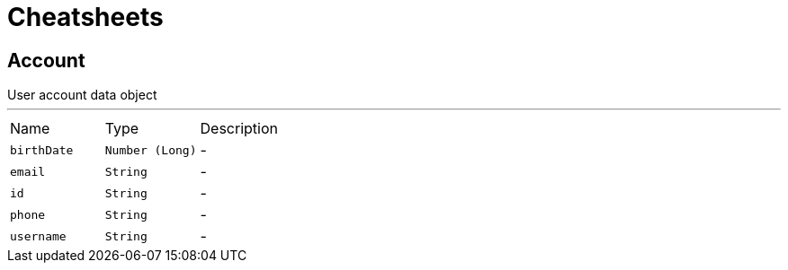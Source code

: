 = Cheatsheets

[[Account]]
== Account

++++
 User account data object
++++
'''

[cols=">25%,^25%,50%"]
[frame="topbot"]
|===
^|Name | Type ^| Description
|[[birthDate]]`birthDate`|`Number (Long)`|-
|[[email]]`email`|`String`|-
|[[id]]`id`|`String`|-
|[[phone]]`phone`|`String`|-
|[[username]]`username`|`String`|-
|===

